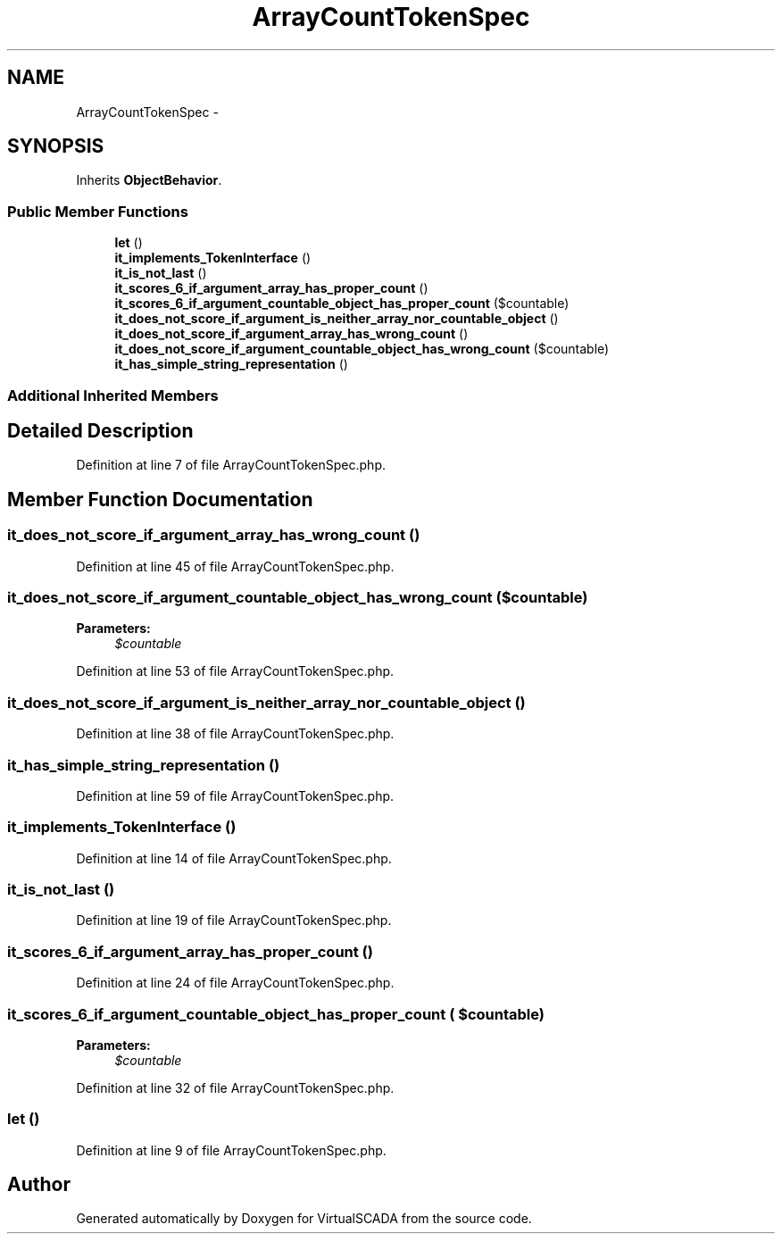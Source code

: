 .TH "ArrayCountTokenSpec" 3 "Tue Apr 14 2015" "Version 1.0" "VirtualSCADA" \" -*- nroff -*-
.ad l
.nh
.SH NAME
ArrayCountTokenSpec \- 
.SH SYNOPSIS
.br
.PP
.PP
Inherits \fBObjectBehavior\fP\&.
.SS "Public Member Functions"

.in +1c
.ti -1c
.RI "\fBlet\fP ()"
.br
.ti -1c
.RI "\fBit_implements_TokenInterface\fP ()"
.br
.ti -1c
.RI "\fBit_is_not_last\fP ()"
.br
.ti -1c
.RI "\fBit_scores_6_if_argument_array_has_proper_count\fP ()"
.br
.ti -1c
.RI "\fBit_scores_6_if_argument_countable_object_has_proper_count\fP ($countable)"
.br
.ti -1c
.RI "\fBit_does_not_score_if_argument_is_neither_array_nor_countable_object\fP ()"
.br
.ti -1c
.RI "\fBit_does_not_score_if_argument_array_has_wrong_count\fP ()"
.br
.ti -1c
.RI "\fBit_does_not_score_if_argument_countable_object_has_wrong_count\fP ($countable)"
.br
.ti -1c
.RI "\fBit_has_simple_string_representation\fP ()"
.br
.in -1c
.SS "Additional Inherited Members"
.SH "Detailed Description"
.PP 
Definition at line 7 of file ArrayCountTokenSpec\&.php\&.
.SH "Member Function Documentation"
.PP 
.SS "it_does_not_score_if_argument_array_has_wrong_count ()"

.PP
Definition at line 45 of file ArrayCountTokenSpec\&.php\&.
.SS "it_does_not_score_if_argument_countable_object_has_wrong_count ( $countable)"

.PP
\fBParameters:\fP
.RS 4
\fI$countable\fP 
.RE
.PP

.PP
Definition at line 53 of file ArrayCountTokenSpec\&.php\&.
.SS "it_does_not_score_if_argument_is_neither_array_nor_countable_object ()"

.PP
Definition at line 38 of file ArrayCountTokenSpec\&.php\&.
.SS "it_has_simple_string_representation ()"

.PP
Definition at line 59 of file ArrayCountTokenSpec\&.php\&.
.SS "it_implements_TokenInterface ()"

.PP
Definition at line 14 of file ArrayCountTokenSpec\&.php\&.
.SS "it_is_not_last ()"

.PP
Definition at line 19 of file ArrayCountTokenSpec\&.php\&.
.SS "it_scores_6_if_argument_array_has_proper_count ()"

.PP
Definition at line 24 of file ArrayCountTokenSpec\&.php\&.
.SS "it_scores_6_if_argument_countable_object_has_proper_count ( $countable)"

.PP
\fBParameters:\fP
.RS 4
\fI$countable\fP 
.RE
.PP

.PP
Definition at line 32 of file ArrayCountTokenSpec\&.php\&.
.SS "let ()"

.PP
Definition at line 9 of file ArrayCountTokenSpec\&.php\&.

.SH "Author"
.PP 
Generated automatically by Doxygen for VirtualSCADA from the source code\&.
